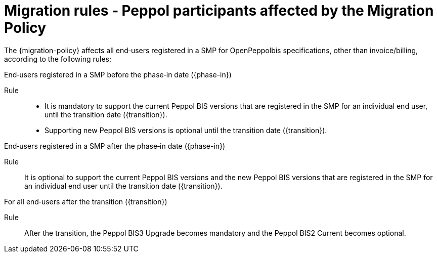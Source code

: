 
= Migration rules ‐ Peppol participants affected by the Migration Policy

The {migration-policy} affects all end‐users registered in a SMP for OpenPeppolbis specifications, other than invoice/billing, according to the following rules:

.End‐users registered in a SMP before the phase‐in date ({phase-in})
****
Rule::
* It is mandatory to support the current Peppol BIS versions that are registered in the SMP for an individual end user, until the transition date ({transition}).
* Supporting new Peppol BIS versions is optional until the transition date ({transition}).
****

.End‐users registered in a SMP after the phase‐in date ({phase-in})
****
Rule::
It is optional to support the current Peppol BIS versions and the new Peppol BIS versions that are registered in the SMP for an individual end user until the transition date ({transition}).
****

.For all end‐users after the transition ({transition})
****
Rule::
After the transition, the Peppol BIS3 Upgrade becomes mandatory and the Peppol BIS2 Current becomes optional.
****
